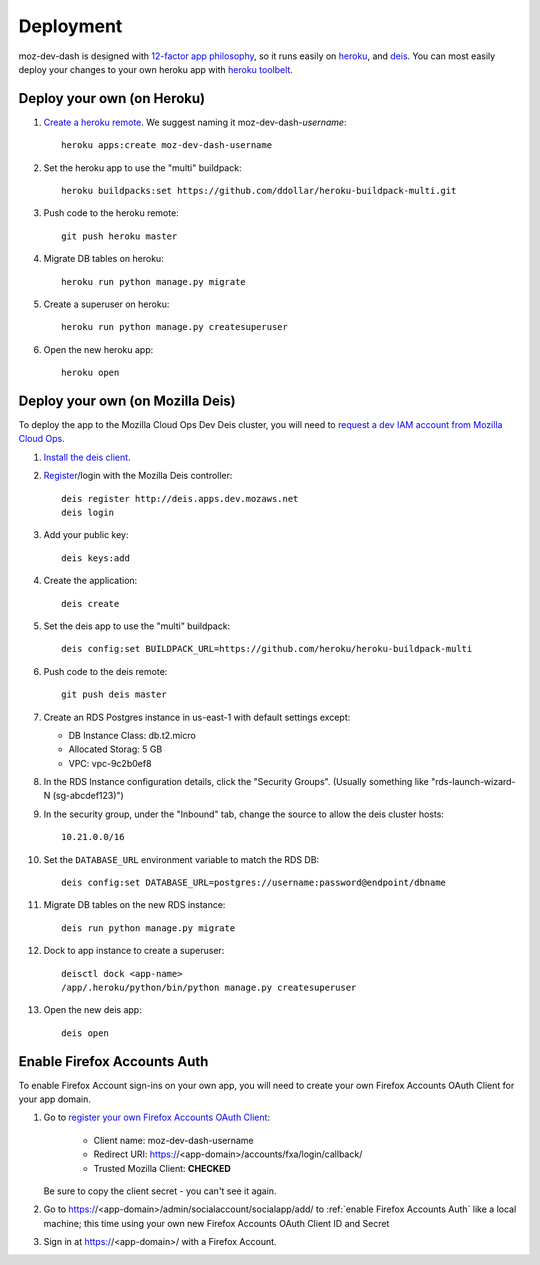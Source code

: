 Deployment
==========

moz-dev-dash is designed with `12-factor app philosophy`_, so it runs easily on
`heroku`_, and `deis`_. You can most easily deploy your changes to your own
heroku app with `heroku toolbelt`_.


Deploy your own (on Heroku)
---------------------------

#. `Create a heroku remote`_. We suggest naming it moz-dev-dash-`username`::

    heroku apps:create moz-dev-dash-username

#. Set the heroku app to use the "multi" buildpack::

    heroku buildpacks:set https://github.com/ddollar/heroku-buildpack-multi.git

#. Push code to the heroku remote::

    git push heroku master

#. Migrate DB tables on heroku::

    heroku run python manage.py migrate

#. Create a superuser on heroku::

    heroku run python manage.py createsuperuser

#. Open the new heroku app::

    heroku open

Deploy your own (on Mozilla Deis)
---------------------------------

To deploy the app to the Mozilla Cloud Ops Dev Deis cluster, you will need to
`request a dev IAM account from Mozilla Cloud Ops`_.

#. `Install the deis client`_.

#. `Register`_/login with the Mozilla Deis controller::

    deis register http://deis.apps.dev.mozaws.net
    deis login

#. Add your public key::

    deis keys:add

#. Create the application::

    deis create

#. Set the deis app to use the "multi" buildpack::

    deis config:set BUILDPACK_URL=https://github.com/heroku/heroku-buildpack-multi

#. Push code to the deis remote::

    git push deis master

#. Create an RDS Postgres instance in us-east-1 with default settings except:

   * DB Instance Class: db.t2.micro
   * Allocated Storag: 5 GB
   * VPC: vpc-9c2b0ef8

#. In the RDS Instance configuration details, click the "Security Groups".
   (Usually something like "rds-launch-wizard-N (sg-abcdef123)")

#. In the security group, under the "Inbound" tab, change the source to allow
   the deis cluster hosts::

    10.21.0.0/16

#. Set the ``DATABASE_URL`` environment variable to match the RDS DB::

    deis config:set DATABASE_URL=postgres://username:password@endpoint/dbname

#. Migrate DB tables on the new RDS instance::

    deis run python manage.py migrate

#. Dock to app instance to create a superuser::

    deisctl dock <app-name>
    /app/.heroku/python/bin/python manage.py createsuperuser

#. Open the new deis app::

    deis open

.. _request a dev IAM account from Mozilla Cloud Ops: https://mana.mozilla.org/wiki/display/SVCOPS/Requesting+A+Dev+IAM+account+from+Cloud+Operations
.. _Install the deis client: http://docs.deis.io/en/latest/using_deis/install-client.html
.. _Register: http://docs.deis.io/en/latest/using_deis/register-user.html

Enable Firefox Accounts Auth
----------------------------

To enable Firefox Account sign-ins on your own app, you will need to create
your own Firefox Accounts OAuth Client for your app domain.

#. Go to `register your own Firefox Accounts OAuth Client`_:

    * Client name: moz-dev-dash-username
    * Redirect URI: https://<app-domain>/accounts/fxa/login/callback/
    * Trusted Mozilla Client: **CHECKED**

   Be sure to copy the client secret - you can't see it again.

#. Go to https://<app-domain>/admin/socialaccount/socialapp/add/
   to :ref:`enable Firefox Accounts Auth` like a local machine; this time using your own new Firefox Accounts OAuth Client ID and Secret

#. Sign in at https://<app-domain>/ with a Firefox
   Account.


.. _12-factor app philosophy: http://12factor.net/
.. _heroku toolbelt: https://toolbelt.heroku.com/
.. _Create a heroku remote: https://devcenter.heroku.com/articles/git#creating-a-heroku-remote
.. _register your own Firefox Accounts OAuth Client: https://oauth-stable.dev.lcip.org/console/client/register

.. _heroku: https://www.heroku.com/
.. _deis: http://deis.io/
.. _git hooks: http://git-scm.com/book/en/Customizing-Git-Git-Hooks
.. _balanced.js: https://github.com/balanced/balanced-js
